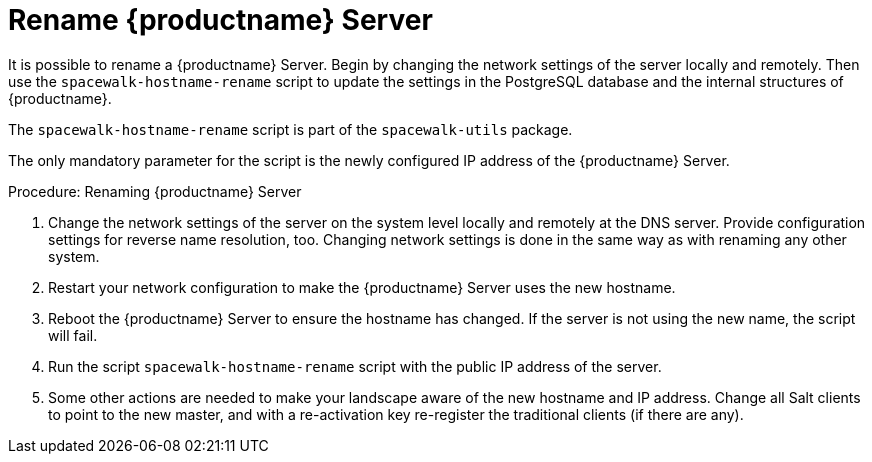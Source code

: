 [[hostname-rename]]
= Rename {productname} Server

It is possible to rename a {productname} Server.
Begin by changing the network settings of the server locally and remotely.
Then use the [command]``spacewalk-hostname-rename`` script to update the settings in the PostgreSQL database and the internal structures of {productname}.

The [command]``spacewalk-hostname-rename`` script is part of the [package]``spacewalk-utils`` package.

The only mandatory parameter for the script is the newly configured IP address of the {productname} Server.



.Procedure: Renaming {productname} Server
. Change the network settings of the server on the system level locally and remotely at the DNS server.
Provide configuration settings for reverse name resolution, too.
Changing network settings is done in the same way as with renaming any other system.
. Restart your network configuration to make the {productname} Server uses the new hostname.
. Reboot the {productname} Server to ensure the hostname has changed.
If the server is not using the new name, the script will fail.
. Run the script [command]``spacewalk-hostname-rename`` script with the public IP address of the server.
. Some other actions are needed to make your landscape aware of the new hostname and IP address.
Change all Salt clients to point to the new master, and with a re-activation key re-register the traditional clients (if there are any).
